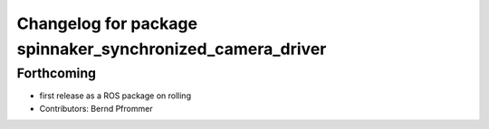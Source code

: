 ^^^^^^^^^^^^^^^^^^^^^^^^^^^^^^^^^^^^^^^^^^^^^^^^^^^^^^^^^^
Changelog for package spinnaker_synchronized_camera_driver
^^^^^^^^^^^^^^^^^^^^^^^^^^^^^^^^^^^^^^^^^^^^^^^^^^^^^^^^^^

Forthcoming
-----------
* first release as a ROS package on rolling
* Contributors: Bernd Pfrommer
